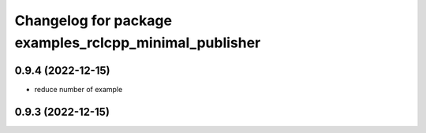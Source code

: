 ^^^^^^^^^^^^^^^^^^^^^^^^^^^^^^^^^^^^^^^^^^^^^^^^^^^^^^^
Changelog for package examples_rclcpp_minimal_publisher
^^^^^^^^^^^^^^^^^^^^^^^^^^^^^^^^^^^^^^^^^^^^^^^^^^^^^^^

0.9.4 (2022-12-15)
------------------
- reduce number of example

0.9.3 (2022-12-15)
------------------

